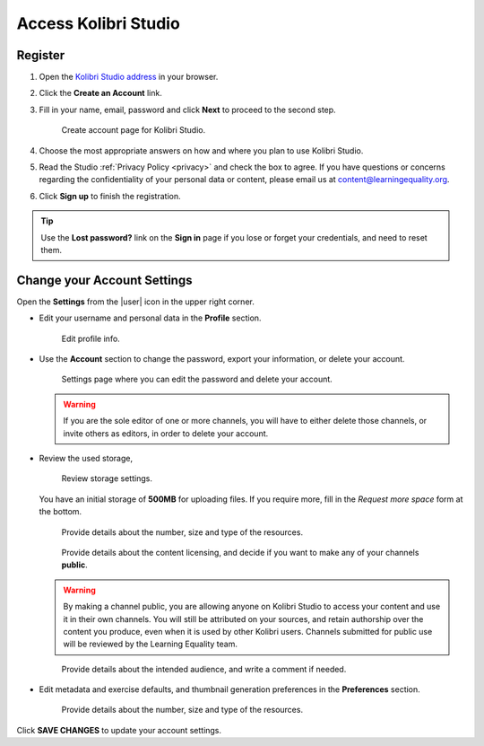 Access Kolibri Studio
#####################

Register
========

#. Open the `Kolibri Studio address <https://studio.learningequality.org/>`_ in your browser.

#. Click the **Create an Account** link.

#. Fill in your name, email, password and click **Next** to proceed to the second step.

   .. figure:: img/create-account.png
         :alt: Create account page for Kolibri Studio.

         Create account page for Kolibri Studio.

#. Choose the most appropriate answers on how and where you plan to use Kolibri Studio.
#. Read the Studio :ref:`Privacy Policy <privacy>` and check the box to agree. If you have questions or concerns regarding the confidentiality of your personal data or content, please email us at content@learningequality.org.
#. Click **Sign up** to finish the registration.

.. tip:: Use the **Lost password?** link on the **Sign in** page if you lose or forget your credentials, and need to reset them.

.. _settings:

Change your Account Settings
============================

Open the **Settings** from the |user| icon in the upper right corner.

* Edit your username and personal data in the **Profile** section. 
   
  .. figure:: img/profile-settings.png
     :alt: Edit profile info.

     Edit profile info.


* Use the **Account** section to change the password, export your information, or delete your account.

  .. figure:: img/account-settings.png
    :alt: Settings page where you can edit the password and delete your account.

    Settings page where you can edit the password and delete your account.

  .. warning:: If you are the sole editor of one or more channels, you will have to either delete those channels, or invite others as editors, in order to delete your account.

* Review the used storage, 

  .. figure:: img/storage-usage.png
    :alt: Review storage settings.

    Review storage settings.

  You have an initial storage of **500MB** for uploading files. If you require more, fill in the *Request more space* form at the bottom.

  .. figure:: img/request-more-storage-1.png
    :alt: Provide details about the number, size and type of the resources.

    Provide details about the number, size and type of the resources.

  .. figure:: img/request-more-storage-2.png
    :alt: Provide details about the number, size and type of the resources.

    Provide details about the content licensing, and decide if you want to make any of your channels **public**.

  .. warning:: By making a channel public, you are allowing anyone on Kolibri Studio to access your content and use it in their own channels. You will still be attributed on your sources, and retain authorship over the content you produce, even when it is used by other Kolibri users. Channels submitted for public use will be reviewed by the Learning Equality team.

  .. figure:: img/request-more-storage-3.png
    :alt: Provide details about the intended audience, and write a comment if needed.

    Provide details about the intended audience, and write a comment if needed.


* Edit metadata and exercise defaults, and thumbnail generation preferences in the **Preferences**  section.

  .. figure:: img/settings.png
    :alt: Provide details about the number, size and type of the resources.

    Provide details about the number, size and type of the resources.

Click **SAVE CHANGES** to update your account settings.
